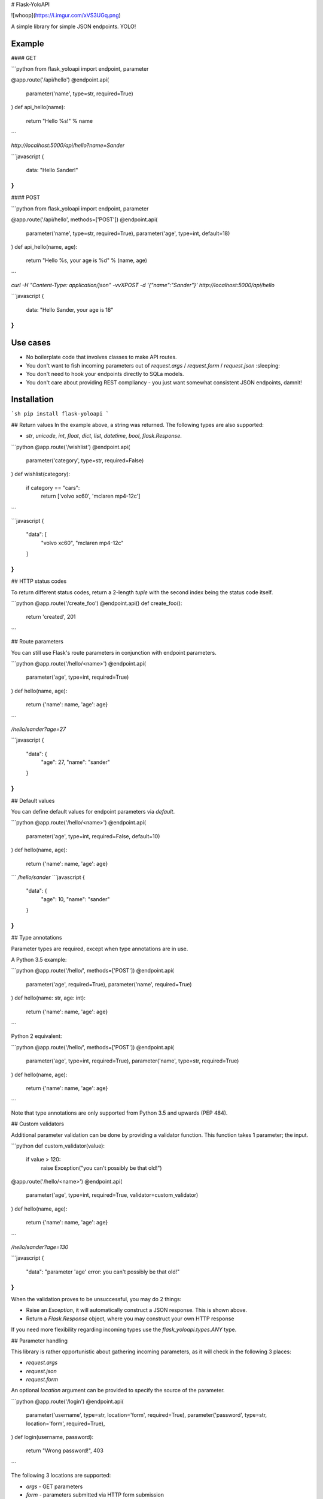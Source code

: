 # Flask-YoloAPI

![whoop](https://i.imgur.com/xVS3UGq.png)

A simple library for simple JSON endpoints. YOLO!

Example
-------

#### GET

```python
from flask_yoloapi import endpoint, parameter

@app.route('/api/hello')
@endpoint.api(
    parameter('name', type=str, required=True)
)
def api_hello(name):
    return "Hello %s!" % name
```

`http://localhost:5000/api/hello?name=Sander`

```javascript
{
    data: "Hello Sander!"
}
```

#### POST

```python
from flask_yoloapi import endpoint, parameter

@app.route('/api/hello', methods=['POST'])
@endpoint.api(
    parameter('name', type=str, required=True),
    parameter('age', type=int, default=18)
)
def api_hello(name, age):
    return "Hello %s, your age is %d" % (name, age)
```

`curl -H "Content-Type: application/json" -vvXPOST -d '{"name":"Sander"}' http://localhost:5000/api/hello`

```javascript
{
    data: "Hello Sander, your age is 18"
}
```


Use cases
-------------

- No boilerplate code that involves classes to make API routes.
- You don't want to fish incoming parameters out of `request.args` / `request.form` / `request.json` :sleeping:
- You don't need to hook your endpoints directly to SQLa models.
- You don't care about providing REST compliancy - you just want somewhat consistent JSON endpoints, damnit!


Installation
------------
```sh
pip install flask-yoloapi
```


## Return values
In the example above, a string was returned. The following types are also supported:

- `str`, `unicode`, `int`, `float`, `dict`, `list`, `datetime`, `bool`, `flask.Response`.

```python
@app.route('/wishlist')
@endpoint.api(
    parameter('category', type=str, required=False)
)
def wishlist(category):
    if category == "cars":
        return ['volvo xc60', 'mclaren mp4-12c']
```

```javascript
{
    "data": [
        "volvo xc60", 
        "mclaren mp4-12c"
    ]
}
``` 

## HTTP status codes

To return different status codes, return a 2-length `tuple` with the second index being the status code itself.

```python
@app.route('/create_foo')
@endpoint.api()
def create_foo():
    return 'created', 201
```

## Route parameters

You can still use Flask's route parameters in conjunction with endpoint parameters.

```python
@app.route('/hello/<name>')
@endpoint.api(
    parameter('age', type=int, required=True)
)
def hello(name, age):
    return {'name': name, 'age': age}
```

`/hello/sander?age=27`

```javascript
{
    "data": {
        "age": 27, 
        "name": "sander"
    }
}
```

## Default values

You can define default values for endpoint parameters via `default`.

```python
@app.route('/hello/<name>')
@endpoint.api(
    parameter('age', type=int, required=False, default=10)
)
def hello(name, age):
    return {'name': name, 'age': age}
```
`/hello/sander`
```javascript
{
    "data": {
        "age": 10, 
        "name": "sander"
    }
}
```

## Type annotations

Parameter types are required, except when type annotations are in use.

A Python 3.5 example:

```python
@app.route('/hello/', methods=['POST'])
@endpoint.api(
    parameter('age', required=True),
    parameter('name', required=True)
)
def hello(name: str, age: int):
    return {'name': name, 'age': age}
```

Python 2 equivalent:

```python
@app.route('/hello/', methods=['POST'])
@endpoint.api(
    parameter('age', type=int, required=True),
    parameter('name', type=str, required=True)
)
def hello(name, age):
    return {'name': name, 'age': age}
```

Note that type annotations are only supported from Python 3.5 and upwards (PEP 484).

## Custom validators

Additional parameter validation can be done by providing a validator function. This function takes 1 parameter; the input. 


```python
def custom_validator(value):
    if value > 120:
        raise Exception("you can't possibly be that old!")

@app.route('/hello/<name>')
@endpoint.api(
    parameter('age', type=int, required=True, validator=custom_validator)
)
def hello(name, age):
    return {'name': name, 'age': age}
```

`/hello/sander?age=130`

```javascript
{
    "data": "parameter 'age' error: you can't possibly be that old!"
}
```

When the validation proves to be unsuccessful, you may do 2 things:

- Raise an `Exception`, it will automatically construct a JSON response. This is shown above.
- Return a `Flask.Response` object, where you may construct your own HTTP response

If you need more flexibility regarding incoming types use the `flask_yoloapi.types.ANY` type.

## Parameter handling

This library is rather opportunistic about gathering incoming parameters, as it will check in the following 3 places:

- `request.args`
- `request.json`
- `request.form`

An optional `location` argument can be provided to specify the source of the parameter.

```python
@app.route('/login')
@endpoint.api(
    parameter('username', type=str, location='form', required=True),
    parameter('password', type=str, location='form', required=True),
)
def login(username, password):
    return "Wrong password!", 403
```

The following 3 locations are supported:

- `args` - GET parameters
- `form` - parameters submitted via HTTP form submission
- `json` - parameters submitted via a JSON encoded HTTP request

## Datetime format

To output datetime objects in `ISO 8601` format (which are trivial to parse in Javascript via `Date.parse()`), use a custom JSON encoder.

```python
from datetime import date
from flask.json import JSONEncoder

class ApiJsonEncoder(JSONEncoder):
    def default(self, obj):
        if isinstance(obj, (date, datetime)):
            return obj.isoformat()
        return super(ApiJsonEncoder, self).default(obj)

app = Flask(__name__)
app.json_encoder = ApiJsonEncoder
```


## Error handling

When the view function itself raises an exception, a JSON response is generated that includes:

- The error message
- Docstring of the view function
- HTTP 500

This error response is also generated when endpoint requirements are not met.

```javascript
{
    data: "argument 'password' is required",
    docstring: {
        help: "Logs the user in.",
        return: "The logged in message!",
        params: {
            username: {
                help: "The username of the user",
                required: true,
                type: "str"
                }
            },
        ...
```

Tests
-----

```python
$ pytest --cov=flask_yoloapi tests
=========================================== test session starts ============================================
platform linux -- Python 3.5.3, pytest-3.1.3, py-1.5.2, pluggy-0.4.0
rootdir: /home/dsc/flask-yoloapi, inifile:
plugins: flask-0.10.0, cov-2.5.1
collected 19 items 

tests/test_app.py ...................

----------- coverage: platform linux, python 3.5.3-final-0 -----------
Name                          Stmts   Miss  Cover
-------------------------------------------------
flask_yoloapi/__init__.py         2      0   100%
flask_yoloapi/endpoint.py       111      4    96%
flask_yoloapi/exceptions.py       3      1    67%
flask_yoloapi/types.py            5      2    60%
flask_yoloapi/utils.py           52      5    90%
-------------------------------------------------
TOTAL                           173     12    93%

```

License
-------------
MIT.


